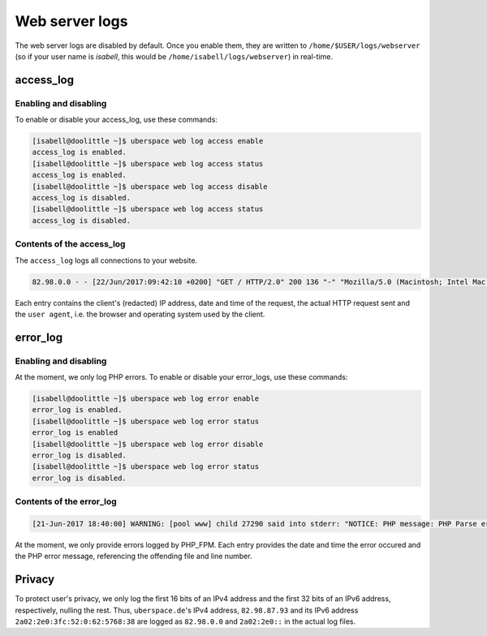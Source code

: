 .. _web-logs:

###############
Web server logs
###############

The web server logs are disabled by default. Once you enable them, they are written to ``/home/$USER/logs/webserver`` (so if your user name is `isabell`, this would be ``/home/isabell/logs/webserver``) in real-time.

access_log
==========

Enabling and disabling
----------------------

To enable or disable your access_log, use these commands:

.. code-block:: bash

 [isabell@doolittle ~]$ uberspace web log access enable
 access_log is enabled.
 [isabell@doolittle ~]$ uberspace web log access status
 access_log is enabled.
 [isabell@doolittle ~]$ uberspace web log access disable
 access_log is disabled.
 [isabell@doolittle ~]$ uberspace web log access status
 access_log is disabled.

Contents of the access_log
--------------------------

The ``access_log`` logs all connections to your website. 

.. code-block:: none

    82.98.0.0 - - [22/Jun/2017:09:42:10 +0200] "GET / HTTP/2.0" 200 136 "-" "Mozilla/5.0 (Macintosh; Intel Mac OS X 10_12_5) AppleWebKit/537.36 (KHTML, like Gecko) Chrome/58.0.3029.110 Safari/537.36"

Each entry contains the client's (redacted) IP address, date and time of the request, the actual HTTP request sent and the ``user agent``, i.e. the browser and operating system used by the client.

.. _web-logs-error:

error_log
=========

Enabling and disabling
----------------------

At the moment, we only log PHP errors. To enable or disable your error_logs, use these commands:

.. code-block:: bash

 [isabell@doolittle ~]$ uberspace web log error enable
 error_log is enabled.
 [isabell@doolittle ~]$ uberspace web log error status
 error_log is enabled
 [isabell@doolittle ~]$ uberspace web log error disable
 error_log is disabled.
 [isabell@doolittle ~]$ uberspace web log error status
 error_log is disabled.

Contents of the error_log
-------------------------


.. code-block:: none

	[21-Jun-2017 18:40:00] WARNING: [pool www] child 27290 said into stderr: "NOTICE: PHP message: PHP Parse error:  syntax error, unexpected '.', expecting end of file in /var/www/virtual/isabell/html/test.php on line 2"

At the moment, we only provide errors logged by PHP_FPM. Each entry provides the date and time the error occured and the PHP error message, referencing the offending file and line number. 

Privacy
=======

To protect user's privacy, we only log the first 16 bits of an IPv4 address and the first 32 bits of an IPv6 address, respectively, nulling the rest. Thus, ``uberspace.de``'s IPv4 address, ``82.98.87.93`` and its IPv6 address ``2a02:2e0:3fc:52:0:62:5768:38`` are logged as ``82.98.0.0`` and ``2a02:2e0::`` in the actual log files.
